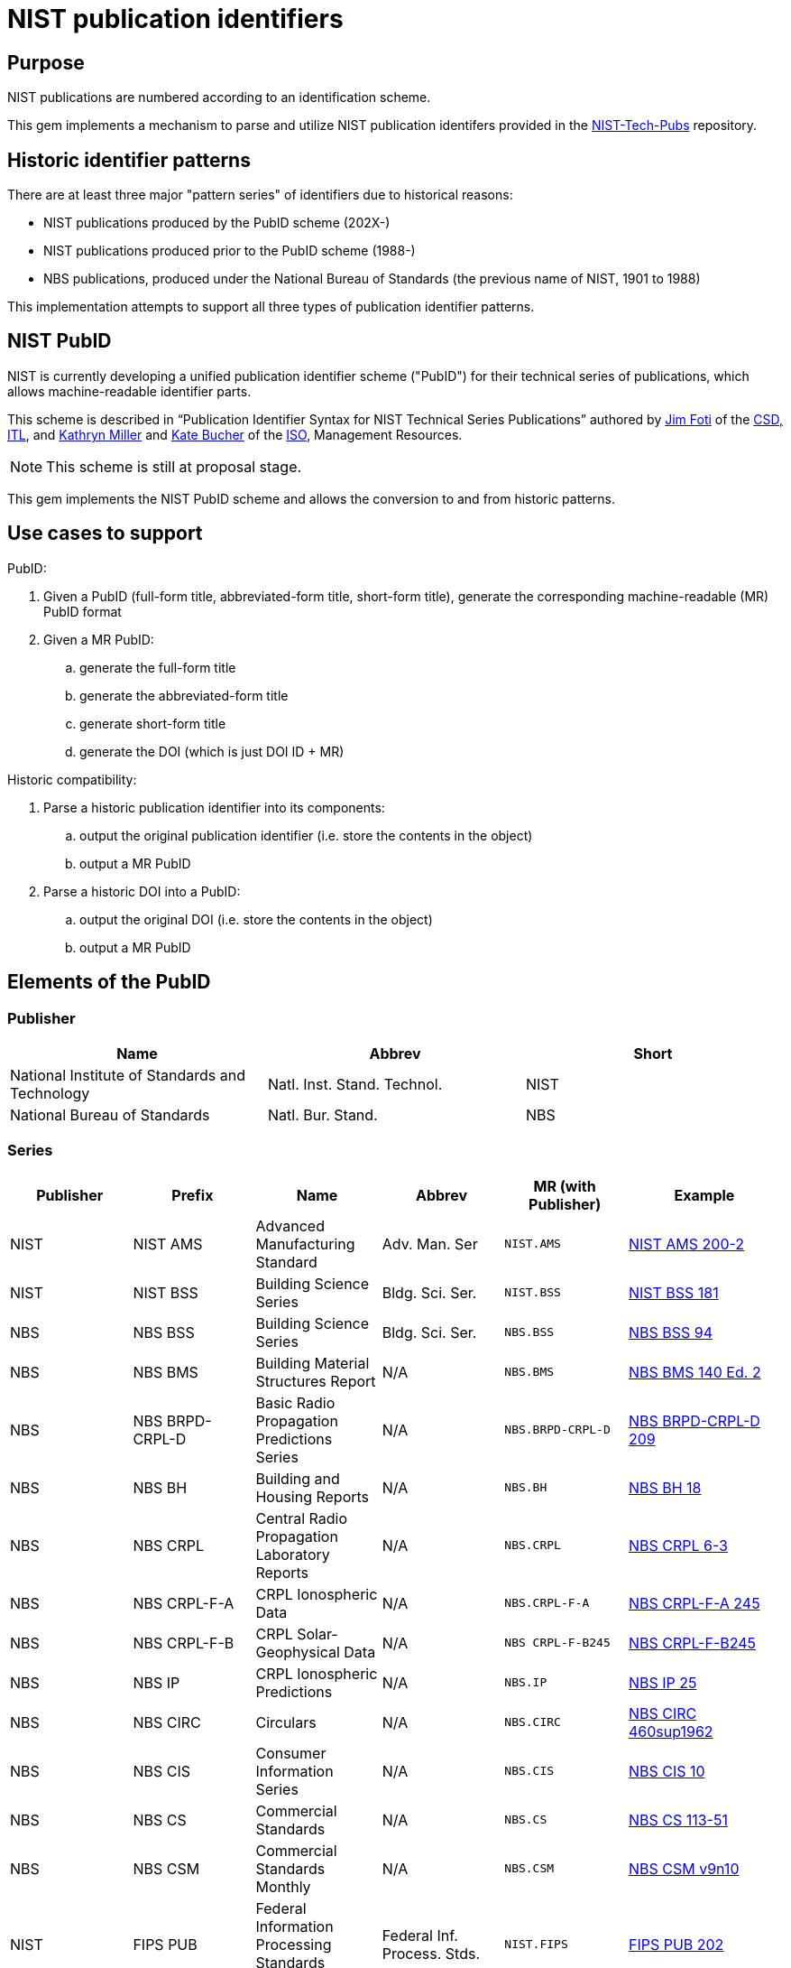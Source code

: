 = NIST publication identifiers

== Purpose

NIST publications are numbered according to an identification scheme.

This gem implements a mechanism to parse and utilize NIST publication identifers
provided in the https://github.com/usnistgov/NIST-Tech-Pubs[NIST-Tech-Pubs]
repository.

== Historic identifier patterns

There are at least three major "pattern series" of identifiers due to historical
reasons:

* NIST publications produced by the PubID scheme (202X-)
* NIST publications produced prior to the PubID scheme (1988-)
* NBS publications, produced under the National Bureau of Standards (the
  previous name of NIST, 1901 to 1988)

This implementation attempts to support all three types of publication
identifier patterns.

== NIST PubID

NIST is currently developing a unified publication identifier scheme ("PubID")
for their technical series of publications, which allows machine-readable
identifier parts.

This scheme is described in "`Publication Identifier Syntax for NIST Technical
Series Publications`" authored by
https://www.nist.gov/people/james-foti[Jim Foti]
of the https://www.nist.gov/itl/csd[CSD, ITL], and
https://www.nist.gov/people/kathryn-miller[Kathryn Miller] and
https://www.nist.gov/people/kate-bucher[Kate Bucher] of the
https://www.nist.gov/associate-director-management-resources/staff-offices/information-services-office[ISO],
Management Resources.

NOTE: This scheme is still at proposal stage.

This gem implements the NIST PubID scheme and allows the conversion to and from
historic patterns.


== Use cases to support

PubID:

. Given a PubID (full-form title, abbreviated-form title, short-form title),
  generate the corresponding machine-readable (MR) PubID format
. Given a MR PubID:
.. generate the full-form title
.. generate the abbreviated-form title
.. generate short-form title
.. generate the DOI (which is just DOI ID + MR)

Historic compatibility:

. Parse a historic publication identifier into its components:
.. output the original publication identifier (i.e. store the contents in the
  object)
.. output a MR PubID

. Parse a historic DOI into a PubID:
.. output the original DOI (i.e. store the contents in the object)
.. output a MR PubID


== Elements of the PubID

=== Publisher

|===
| Name | Abbrev | Short

| National Institute of Standards and Technology
| Natl. Inst. Stand. Technol.
| NIST

| National Bureau of Standards
| Natl. Bur. Stand.
| NBS

|===

=== Series

|===
| Publisher | Prefix | Name | Abbrev | MR (with Publisher) | Example

| NIST | NIST AMS | Advanced Manufacturing Standard | Adv. Man. Ser | `NIST.AMS`
| https://nvlpubs.nist.gov/nistpubs/ams/NIST.AMS.200-2.pdf[NIST AMS 200-2]

| NIST | NIST BSS | Building Science Series | Bldg. Sci. Ser. | `NIST.BSS`
| https://tsapps.nist.gov/publication/get_pdf.cfm?pub_id=901127[NIST BSS 181]

| NBS | NBS BSS | Building Science Series | Bldg. Sci. Ser. | `NBS.BSS`
| https://nvlpubs.nist.gov/nistpubs/Legacy/BSS/nbsbuildingscience94.pdf[NBS BSS 94]

| NBS | NBS BMS | Building Material Structures Report | N/A | `NBS.BMS`
| https://nvlpubs.nist.gov/nistpubs/Legacy/BMS/nbsbuildingmaterialsstructures140e2.pdf[NBS BMS 140 Ed. 2]

| NBS | NBS BRPD-CRPL-D | Basic Radio Propagation Predictions Series | N/A | `NBS.BRPD-CRPL-D`
| https://nvlpubs.nist.gov/nistpubs/Legacy/brpd-crpl-d/brpd-crpl-d209.pdf[NBS BRPD-CRPL-D 209]

| NBS | NBS BH | Building and Housing Reports | N/A | `NBS.BH`
| https://nvlpubs.nist.gov/nistpubs/Legacy/BH/nbsbuildinghousing18.pdf[NBS BH 18]

| NBS | NBS CRPL | Central Radio Propagation Laboratory Reports | N/A | `NBS.CRPL`
| https://nvlpubs.nist.gov/nistpubs/Legacy/crpl/crpl-6-3.pdf[NBS CRPL 6-3]

| NBS | NBS CRPL-F-A | CRPL Ionospheric Data | N/A | `NBS.CRPL-F-A`
| https://nvlpubs.nist.gov/nistpubs/Legacy/crpl-f-a/crpl-f-a245.pdf[NBS CRPL-F-A 245]

| NBS | NBS CRPL-F-B | CRPL Solar-Geophysical Data | N/A | `NBS CRPL-F-B245`
| https://nvlpubs.nist.gov/nistpubs/Legacy/crpl-f-b/crpl-f-b245.pdf[NBS CRPL-F-B245]

| NBS | NBS IP | CRPL Ionospheric Predictions | N/A | `NBS.IP`
| https://nvlpubs.nist.gov/nistpubs/Legacy/ip/nbsip25.pdf[NBS IP 25]

| NBS | NBS CIRC | Circulars | N/A | `NBS.CIRC`
| http://nvlpubs.nist.gov/nistpubs/Legacy/circ/nbscircular460sup1962.pdf[NBS CIRC 460sup1962]

| NBS | NBS CIS | Consumer Information Series | N/A | `NBS.CIS`
| https://nvlpubs.nist.gov/nistpubs/Legacy/CIS/nbscis10.pdf[NBS CIS 10]

| NBS | NBS CS | Commercial Standards | N/A | `NBS.CS`
| https://nvlpubs.nist.gov/nistpubs/Legacy/CS/cs113-51.pdf[NBS CS 113-51]

| NBS | NBS CSM | Commercial Standards Monthly | N/A | `NBS.CSM`
| https://nvlpubs.nist.gov/nistpubs/Legacy/CSM/nbscsmv9n10.pdf[NBS CSM v9n10]

| NIST | FIPS PUB | Federal Information Processing Standards Publication | Federal Inf. Process. Stds. | `NIST.FIPS`
| https://nvlpubs.nist.gov/nistpubs/FIPS/NIST.FIPS.202.pdf[FIPS PUB 202]

| NIST | NISTGCR | Grant/Contract Reports | N/A | `NIST.GCR`
| https://nvlpubs.nist.gov/nistpubs/gcr/2017/NIST.GCR.17-917-45.pdf[NIST GCR 17-917-45]

| NBS | NBS GCR | Grant/Contract Reports | N/A | `NBS.GCR`
| https://www.nist.gov/system/files/documents/2017/05/09/NISTGCR_77_82.pdf[NBS GCR 77-82]

| NIST | NIST HB | Handbook | Handb. | `NIST.HB`
| https://tsapps.nist.gov/publication/get_pdf.cfm?pub_id=932523[NIST Handbook 150-872]

| NBS | NBS HB | Handbook | Handb. | `NBS.HB`
| https://www.nist.gov/system/files/documents/pml/wmd/NBS-Handbook-1371.pdf[NBS Handbook 137]

| NBS | NBS HR | Hydraulic Research in the United States | N/A | `NBS.HR`
| https://nvlpubs.nist.gov/nistpubs/Legacy/HR/hr14A.pdf[NBS HR 14A]

| NBS | NBS IRPL | Interservice Radio Propagation Laboratory | N/A | `NBS.IRPL`
| https://nvlpubs.nist.gov/nistpubs/Legacy/irpl/irpl-r27.pdf[NBS IRPL 27]

| NIST | ITL Bulletin | ITL Bulletin | N/A | `NIST.ITLB`
| https://tsapps.nist.gov/publication/get_pdf.cfm?pub_id=930751[NIST ITL Bulletin August 2020]

| NIST | NIST LC | Letter Circular | N/A | `NIST.LCIRC`
| https://nvlpubs.nist.gov/nistpubs/Legacy/LC/nistlettercircular1136.pdf[NIST LC 1136]

| NBS | NBS LC | Letter Circular | N/A | `NBS.LCIRC`
| https://www.govinfo.gov/content/pkg/GOVPUB-C13-505e153915bb567dd587b7efd26b000a/pdf/GOVPUB-C13-505e153915bb567dd587b7efd26b000a.pdf[NBS LC 1128]

| NIST | NIST MN | Monograph | Monogr. | `NIST.MN`
| https://nvlpubs.nist.gov/nistpubs/Legacy/MONO/nistmonograph175.pdf[NIST Monograph 175]

| NBS | NBS MN | Monograph | Monogr. | `NBS.MN`
| https://nvlpubs.nist.gov/nistpubs/Legacy/MONO/nbsmonograph125supp1.pdf[NIST Monograph 125],
https://nvlpubs.nist.gov/nistpubs/Legacy/MONO/nbsmonograph125.pdf[NIST Monograph 125, Supp. 1]

| NBS | NBS MP | Miscellaneous Publications | N/A | `NBS.MP`
| https://nvlpubs.nist.gov/nistpubs/Legacy/MP/nbsmiscellaneouspub260e1968.pdf[NBS MP 260e1968]

| NIST | NIST NCSTAR | National Construction Safety Team Report | Natl. Constr. Tm. Act Rpt. | `NIST.NCSTAR`
| https://www.nist.gov/publications/design-and-construction-structural-systems-federal-building-and-fire-safety[NIST NCSTAR 1-1A]

| NIST | NIST NSRDS | National Standard Reference Data Series | Natl. Stand. Ret. Data Ser. | `NIST.NSRDS`
| https://tsapps.nist.gov/publication/get_pdf.cfm?pub_id=931745[NIST NSRDS 100-2021]

| NBS | NSRDS-NBS | National Standard Reference Data Series | Natl. Stand. Ret. Data Ser. | `NBS.NSRDS`
| https://nvlpubs.nist.gov/nistpubs/Legacy/NSRDS/nbsnsrds1.pdf[NSRDS-NBS 1]

| NIST | NISTIR | Interagency or Internal Report | N/A | `NIST.IR`
| https://nvlpubs.nist.gov/nistpubs/ir/2021/NIST.IR.8347.pdf[NISTIR 8347]

| NBS | NBSIR | Interagency or Internal Report | N/A | `NBS.IR`
| https://www.nist.gov/system/files/documents/2017/04/28/nbsir-79-1776.pdf[NBSIR 79-1776]

| NIST | NIST OWMWP | Office of Weights and Measures White Papers | N/A | `NIST.OWMWP`
| https://nvlpubs.nist.gov/nistpubs/OWMWP/NIST.OWMWP.06-13-2018.pdf[NIST OWMWP 06-13-2018]

| NBS | NBS PC | Photographic Circulars | N/A | `NBS.PC`
| https://nvlpubs.nist.gov/nistpubs/Legacy/PC/nbsphotographiccircular.pdf[NBS RPT 10394]

| NBS | NBS RPT | Reports | N/A | `NBS.RPT`
| https://nvlpubs.nist.gov/nistpubs/Legacy/RPT/nbsreport10394.pdf[NBS PC 1]

| NIST | NIST PS | Voluntary Product Standards | Prod. Stand. | `NIST.PS`
| https://www.nist.gov/system/files/documents/2019/12/11/PS%2020-20%20final%20WERB%20approved.pdf[NIST PS 20-20]

| NBS | NBS SIBS | Special Interior Ballistics Studies | N/A | `NBS.SIBS`
| https://nvlpubs.nist.gov/nistpubs/Legacy/SIBS/nbssibs.pdf[NBS SIBS 1]

| NBS | NBS PS | Voluntary Product Standards | Prod. Stand. | `NBS.PS`
| http://storage.cloversites.com/resinsystemsinc/documents/1569%20PDF.pdf[NBS PS 15-69]

| NIST | NIST SP | Special Publication | Spec. Publ. | `NIST.SP`
| https://nvlpubs.nist.gov/nistpubs/Legacy/SP/nistspecialpublication800-115.pdf[NIST SP 800-115]

| NBS | NBS SP | Special Publication | Spec. Publ. | `NBS.SP`
| https://nvlpubs.nist.gov/nistpubs/Legacy/SP/nbsspecialpublication500-137.pdf[NBS SP 500-137]

| NIST | NIST TN | Technical Note | Tech. Note | `NIST.TN`
| https://nvlpubs.nist.gov/nistpubs/TechnicalNotes/NIST.TN.2156.pdf[NIST TN 2156]

| NBS | NBS TN | Technical Note | Tech. Note | `NBS.TN`
| https://nvlpubs.nist.gov/nistpubs/Legacy/TN/nbstechnicalnote876.pdf[NBS TN 876]

| NBS | NBS TIBM | Technical Information on Building Materials | N/A | `NBS.TIBM`
| https://nvlpubs.nist.gov/nistpubs/Legacy/TIBM/nbstibm61.pdf[NBS TIBM 61]

| NIST | NIST TTB | Technology Transfer Brief | N/A | `NIST.TTB`
| https://tsapps.nist.gov/publication/get_pdf.cfm?pub_id=929334[NIST TTB 2]

| NIST | NIST DCI | Data Collection Instruments | Data Collect. Instr. | `NIST.DCI`
| https://nvlpubs.nist.gov/nistpubs/dci/NIST.DCI.002.pdf[NIST DCI 002]

| NIST | NIST EAB | Economic Analysis Brief | N/A | `NIST.EAB`
| https://nvlpubs.nist.gov/nistpubs/eab/NIST.EAB.9.pdf[NIST EAB 3]

| NIST | NIST Other | Other | Other | `NIST.O`
| https://tsapps.nist.gov/publication/get_pdf.cfm?pub_id=925900[Report to the President]

| NIST | CSRC White Paper | Cybersecurity Resource Center White Paper | CSWP | `NIST.CSWP`
| https://tsapps.nist.gov/publication/get_pdf.cfm?pub_id=932330[NIST.CSWP.04282021]

| NIST | CSRC Book | Cybersecurity Resource Center Book | CSRC Book | `NIST.CSB`
| https://csrc.nist.gov/CSRC/media/Publications/book/1974/executive-guide-to-computer-security/documents/executive-guide-to-computer-security--brochure.pdf[Executive Guide to Computer Security],
https://tsapps.nist.gov/publication/get_pdf.cfm?pub_id=917850[Metrics to Security]

| NIST | CSRC Use Case | Cybersecurity Resource Center Use Case | CSRC Use Case | `NIST.CSUC`
| https://nccoe.nist.gov/sites/default/files/library/project-descriptions/hit-infusion-pump-project-description-final.pdf[Wireless Medical Infusion Pumps: Medical Device Security]

| NIST | CSRC Building Block | Cybersecurity Resource Center Building Block | CSRC Building Block | `NIST.CSBB`
| https://nccoe.nist.gov/sites/default/files/library/project-descriptions/dns-secure-email-project-description-final.pdf[Domain Name System-Based Security for Electronic Mail]

| NIST | JPCRD | Journal of Physical and Chemical Reference Data | J. Phys. & Chem. Ref. Data | `JPCRD`
| (excluded from PubID scheme)

| NIST | JRES | Journal of Research of NIST | J. Res. Natl. Inst. Stan. | `NIST.JRES`
| (excluded from PubID scheme)

|===

=== Stage

The stage code element only applies to non-final publications.

In most series, documents are only released as final publications, and therefore
their PubIDs will not contain a stage code.

Only some series support stage codes, e.g. SP 800 and SP 1800.

|===
| Name | Value

| Initial Public Draft | IPD
| Second Public Draft (to the Nth Public Draft) | 2PD (... nPD)
| Final Public Draft | FPD
| Work-in-Progress Draft | WD
| Preliminary Draft | PreD

|===

=== Report number

The contents and pattern of the report number are dependent on the series.

Possible values:

* {sequence number}
* {subseries}-{sequence number}
* {sequence number}-{volume}
* {sequence number}-{edition}
* {subseries}-{sequence number}-{edition}
* etc.

A "Part" can also be indicated by an appended alphabetic character to the end.

=== Part

|===
| Name | Abbrev and Short | MR

| Part | Pt. | `pt`
| Volume | Vol. | `v`
| Section | Sec. | `sec`
| Supplement | Suppl. | `sup`
| Index | Index | `indx`
| Addendum | Add. | `add` (TBD with NIST)
| Insert | Ins. | `ins` (TBC with NIST)
| Errata | Err. | `err` (TBC with NIST)

|===

=== Edition

|===
| Name | Abbrev and Short | MR

| Revision | Rev. | `r`
| Edition | Ed. | `e`
| Version | Ver. | `ver`

|===

=== Translation

An ISO 639-2 code that represents a translated document from English.

If a document is translated from English, suffix the document with a 3-letter
ISO 639-2 code within parentheses.

Raw values seen in legacy DOIs include:

|===
| Name | Correct value | MR | Legacy values seen in DOI

| Spanish | (ESP) | `esp` | `es`
| Vietnamese | (VIE) | `vie` | `viet`
| Portuguese | (POR) | `por` | `port`
| Chinese | (ZHO) | `zho` | `chi`

|===

=== Update

==== General

When a document is updated with an errata, the original edition may be reissued
to include the errata.

These documents will display the text "includes updates as of...".

In this case the document identifier will include the element "Update".

|===
| Name | Abbrev and Short | MR

| Update | Upd. | `u`

|===

NOTE: This is similar to the ISO/IEC "Amd." and "Cor." except that the NIST
"Upd." is applied to the original document and (typically) does not exist
separately.

==== Update number

A sequential integer numbering of the update counting from the original document.

The first update is numbered 1, and so forth.

==== Update year

The year last updated, shown as a suffix to the identifier.

* "{identifier}:{update-year}"


== PubID patterns

=== Presentation

Generally in this order:

* No update: `{series} {stage} {report number}{part}{edition}({translation})`
* With update: `{series} {stage} {report number}{part}{edition}({translation})/{update} {update number}:{update year}`


=== Full PubID

Samples:

* National Institute of Standards and Technology Federal Information Processing Standards Publication 199
* National Institute of Standards and Technology Special Publication 800-27, Revision A
* National Institute of Standards and Technology Special Publication 800-39 (Second Public Draft)

(originally described in https://github.com/metanorma/metanorma-nist/issues/98)

=== Abbreviated PubID

This form is used in the Authority section.

----
Natl. Inst. Stand. Technol. {abbrev(series)} {docnumber} {part | abbrev(volume)}, {abbrev(revision)}
----

* `abbrev(series)` represent the abbreviation of the Series title
* (Note: there is no `{update-date}`)

Examples:

* "Natl. Inst. Stand. Technol. Spec. Publ. 800-78-4"
* "Natl. Inst. Stand. Technol. Spec. Publ. 800-116”
* "Natl. Inst. Stand. Technol. Spec. Publ. 800-57 Part 1, Revision 4”


(originally from https://github.com/metanorma/metanorma-nist/issues/88)

=== Short PubID

The “short form” is used to cite the documents within text.

It is used in these situations:

1. Locality references. “In Section 3.2 of SP 800-187…” (the "SP 800-187” is a link).
+
NOTE: NIST pubs are composed of "Sections" not "Clauses"

2. A generic document reference. “SP 800-53 describes…”. This form does not specify a revision or update date.

3. “All parts”. “The SP 800-57 subseries describes key management…”.

"NISTIR 6885 2003 Edition (February 2003)” is a poor indicator.

The correct rule should be:

----
{abbrev(series)} {docnumber} {abbrev(volume)} {abbrev(revision)} {edition, optional}
----

NOTE: For FIPS, `docnumber` is the full FIPS number, including revision, e.g.,
`140-2`.

(originally from https://github.com/metanorma/metanorma-nist/issues/88)

Short form date:

* `Month YYYY`

Examples:

* NIST SP 800-53r4 (20152201) supersedes NIST SP 800-53r4 (20140115)
* NIST SP 800 63A (December 2017) supersedes NIST SP 800-63A
* NIST SP 800 57 Part 1 Revision 4 supersedes NIST SP 800-57 Part 1 Revision 3 ("Rev." is also accepted, and converted to "Revision")
* NIST SP 800 160 Volume 1 supersedes NIST SP 800-160 (20180103) ("Vol." is also accepted, and converted to "Volume")
* Undated form "NIST SP 800 53r4"

Strip Revision and Date from title, only if the Revision and Date are unique for
each document number. These are identified as "Rev. ...", "Revision ...." and "
(Month YYYY)", whichever comes first.


=== Machine-readable PubID

The machine-readable form is:

----
{publisher}.{series}.{docnumber}.{part|volume}.{revision}.{update-date}
----

Generally, this rule should be able to uniquely identify an edition of a document.

Where:

----
series = SP, IR, FIPS, TN [“Technical Note”], HB [“Handbook”], CSWP [“Cybersecurity White Paper”]
----

Details:
* Various scenarios for “part”:
** “Part 1” use “pt1”;
** When a letter part is indicated, “800-63A” we should keep it as part of the docnumber (i.e., don’t indicate “pt”)

* Volumes: use “v1”

* Revision typically: “Revision 1” use “r1”

* If a superseding edition is a full revision, it will get the next Rev. #.
* If a superseding edition is just an errata update, we can use the update date
from the title page (“includes updates as of…”) to uniquely identify this
edition. Preferably use `-yyyymmdd` format.

Some examples:

* `NIST.SP.800-53r4-20152201` supersedes `NIST.SP.800-53r4-20140115`
* `NIST.SP.800-63A-20171201` supersedes `NIST.SP.800-63A`
* `NIST.SP.800-57pt1r4` supersedes `NIST.SP.800-57pt1r3`
* `NIST.SP.800-160v1` supersedes `NIST.SP.800-160-20180103`
* Undated form `NIST.SP.800-53r4`

(originally from https://github.com/metanorma/metanorma-nist/issues/88)


== Examples of PubID

3.3.1	SP 800 series
NIST SP 800-40r3	Details
NIST SP 800-45ver2	Details
NIST SP 800-53r4/Upd 3:2015	Details
NIST SP IPD 800-53r5	Details
NIST SP 800-53Ar4/Upd 1:2014 	Details
NIST SP 800-60v1r1	Details
NIST SP 800-57pt1r4	Details
NIST SP 800-73-4/Upd 1:2016	Details
NIST SP 2PD 800-188	Details
3.3.2	SP 1800 series
NIST SP 2PD 1800-13B	Details
NIST SP PreD 1800-19B	Details
3.3.3	NIST IR series
NIST IR 8011v3	Details
NIST IR 8204/Upd 1:2019	Details
NIST IR 8115(spa)	Details
3.3.4	Other NIST Series
NIST HB 130e2019	Details
NIST SP 1041r1/Upd 1: 2012	Details
NIST NCSTAR 1-1Cv1	Details


== Addendum

NIST SP 800-38A has an Addendum.

In NIST MR let's call this part add-X, e.g. "NIST SP 800-38A Addendum" =>
`NIST.SP.800-38A.pt-A.add-1`

. Full form title: "Addendum to {publisher} {series} {docnumber} {part | volume}, {edition}"

. Abbreviated form title: "Add. to {abbrev(publisher)} {abbrev(series)} {docnumber} {part | abbrev(volume)}, {abbrev(edition)}"

. Short form title: "{short(series)} {docnumber} {part | abbrev(volume)}, {abbrev(edition)} Addendum"

. Machine-readable form NIST.SP.800-38A.pt-A.add-1

Originally from https://github.com/metanorma/metanorma-nist/issues/259.

